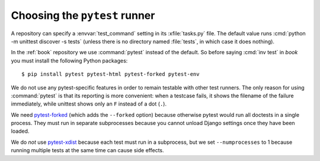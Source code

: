 ==============================
Choosing the ``pytest`` runner
==============================

A repository can specify a :envvar:`test_command` setting in its
:xfile:`tasks.py` file. The default value runs :cmd:`python -m unittest discover
-s tests` (unless there is no directory named :file:`tests`, in which case it
does nothing).

In the :ref:`book` repository we use :command:`pytest` instead of the default.
So before saying :cmd:`inv test` in `book` you must install the following Python
packages::

  $ pip install pytest pytest-html pytest-forked pytest-env


We do not use any pytest-specific features in order to remain testable with
other test runners. The only reason for using :command:`pytest` is that its
reporting is more convenient: when a testcase fails, it shows the filename of
the failure immediately, while unittest shows only an ``F`` instead of a dot
(``.``).

We need `pytest-forked <https://pypi.org/project/pytest-forked/>`__ (which adds
the ``--forked`` option) because otherwise pytest would run all doctests in a
single process. They must run in separate subprocesses because you cannot unload
Django settings once they have been loaded.

We do *not* use `pytest-xdist <https://github.com/pytest-dev/pytest-xdist>`__
because each test must run in a subprocess, but we set
``--numprocesses`` to 1 because running multiple tests at the same time
can cause side effects.
